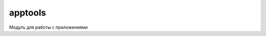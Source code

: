 .. py:module:: apptools

apptools
========

.. versionadded:: pys60 2.0

Модуль для работы с приложениями

.. py:method:: applaunch(app) 

    :param app: приложение
    :type app: unicode

    Запускает приложение
    
    >>> apptools.applaunch(0x10008d39)

.. py:method:: application_list(hidden, system) 

    :param hidden: 0|1 отображать скрытые
    :param system: 0|1 отображать системные    
    
    Возвращает кортеж запущенных приложений
    
    >>> apptools.application_list(0, 0)
    (u'PythonScriptShell', u'X-plore', u'\u0416\u0443\u0440\u043d\u0430\u043b', u'akncapserver', u'aknnfysrv', u'UpnpNotifAppServer')

.. py:method:: applist() 
    
    Возвращает список кортежей установленных приложений.
    
    >>> apptools.applist()
    [..., (536871485, u'Zip manager', u'Z:\\sys\\bin\\ZipManager.exe'), ...]

.. py:method:: end_app(app) 
    
    :param app: приложение
    :type app: unicode

    Закрывает приложение
    
    >>> apptools.end_app(u'Python')
    True

.. py:method:: fetchicon(uid, size, 1|2) 

    :param uid: uid запускаемого приложения
    :type uid: int
    :param size: размер
    :type size: tuple
    :param 1|2: иконка или маска

    Возвращает bitmap иконку приложения

    >>> bitmap_icon = apptools.fetchicon(0x10008d39, size, 1)
    >>> img = graphics.Image.from_cfbsbitmap(bitmap_icon)

.. py:method:: kill_app(app) 

    :param app: приложение
    :type app: unicode

    Убивает приложение
    
    >>> apptools.kill_app(u'Python')
    True

.. py:method::launchinbox([arg]) 

    :param args: 0x1002 - входящие, 0x1003 - исходящие, 0x1004 - черновики, 0x1005 - переданные
    :type args: int

    Открывает приложение "Сообщения"
    
    >>> apptools.launchinbox()
    True

.. py:method::launchsms(recipient, alias) 
    
    :param recipient: номер адрессата
    :type recipient: str
    :param alias: имя адрессата
    :type alias: unicode

    Запускает стандартное окно ввода сообщения
    
    >>> apptools.launchsms(u'89271234', u'Name')

.. py:method::missed_calls_log() 
    
    Запускает стандартное приложение пропущенных звонков.

.. py:method::switch_to_bg(app) 

    :param app: приложение
    :type app: unicode

    Сворачивает в фон приложение
    
    >>> apptools.switch_to_bg(u'Python')

.. py:method::switch_to_fg(app)     

    :param app: приложение
    :type app: unicode

    Делает активным приложение
    
    >>> apptools.switch_to_fg(u'Python')